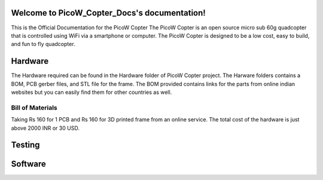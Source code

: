 .. PicoW_Copter_Docs documentation master file, created by
   sphinx-quickstart on Tue May  9 16:37:36 2023.
   You can adapt this file completely to your liking, but it should at least
   contain the root `toctree` directive.

Welcome to PicoW_Copter_Docs's documentation!
=============================================
This is the Official Documentation for the PicoW Copter
The PicoW Copter is an open source micro sub 60g quadcopter that is controlled using WiFi via a smartphone or computer.
The PicoW Copter is designed to be a low cost, easy to build, and fun to fly quadcopter.

Hardware
========

The Hardware required can be found in the Hardware folder of PicoW Copter project.
The Harware folders contains a BOM, PCB gerber files, and STL file for the frame.
The BOM provided contains links for the parts from online indian websites but you can easily find them for other countries as well.

Bill of Materials
-----------------

.. list-table:: BOM
   :widths: 25 25 50
   :header-rows: 1

   * - Part Name 
     - Raspberry Pi Pico W
     - MPU6050
     - 1S 360mAh Lipo Battery
     - 720 Coreless Motor
     - 55mm Propeller (included with motors)
     - si2302 N channel Mosfet
     - 1N4007 Diode
     - Male Pin headers
     - XH male connector
     - Push Button
     - BMP 280
     - 1S Lipo charger

   * - Quantity
     - 1
     - 1
     - 1
     - 4
     - 4
     - 4
     - 4
     - 44
     - 40
     - 1
     - 1
     - 1
     - 1

   * - Link 
     - https://robu.in/product/raspberry-pi-pico-w/
     - https://robu.in/product/mpu-6050-gyro-sensor-2-accelerometer/
     - https://robu.in/product/orange-360-mah-1s-30c-60c-lithium-polymer-battery-pack-lipo/
     - https://robu.in/product/8520-magnetic-micro-coreless-motor-for-micro-quadcopters-2xcw-2xccw/
     - https://robu.in/product/8520-magnetic-micro-coreless-motor-for-micro-quadcopters-2xcw-2xccw/
     - https://www.ktron.in/product/si2302-mosfet-sot23/
     - https://robu.in/product/1n4148-surface-mount-zener-diode-pack-of-30/
     - https://www.ktron.in/product/header-pins-40x1-2-54mm-pitch-brass/
     - https://www.ktron.in/product/berg-strip-female-2-54mm-brass/
     - https://www.ktron.in/product/2pin-jst-xh-male-connector/
     - https://www.ktron.in/product/3x6x2-5mm-tactile-switch-smd/
     - https://robu.in/product/bmp280-barometric-pressure-and-altitude-sensor-i2c-spi-module/
     - https://robu.in/product/4-port-dc5v-1s-rc-lithium-lipo-battery-compact-balance-charger-rc-quadcopter/

Taking Rs 160 for 1 PCB and Rs 160 for 3D printed frame from an online service.
The total cost of the hardware is just above 2000 INR or 30 USD.

Testing
=======


Software
========


